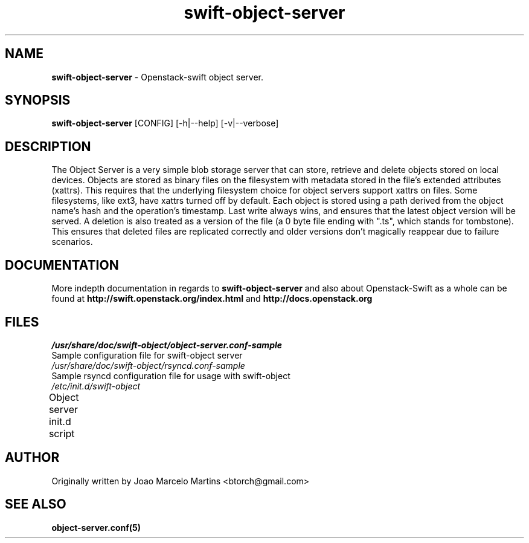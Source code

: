.\"
.\" Author: Joao Marcelo Martins <marcelo.martins@rackspace.com> or <btorch@gmail.com>
.\" Copyright (c) 2010-2011 OpenStack, LLC.
.\"
.\" Licensed under the Apache License, Version 2.0 (the "License");
.\" you may not use this file except in compliance with the License.
.\" You may obtain a copy of the License at
.\"
.\"    http://www.apache.org/licenses/LICENSE-2.0
.\"
.\" Unless required by applicable law or agreed to in writing, software
.\" distributed under the License is distributed on an "AS IS" BASIS,
.\" WITHOUT WARRANTIES OR CONDITIONS OF ANY KIND, either express or
.\" implied.
.\" See the License for the specific language governing permissions and
.\" limitations under the License.
.\"  
.TH swift-object-server 1 "8/26/2011" "Linux" "OpenStack Swift"

.SH NAME 
.LP
.B swift-object-server
\- Openstack-swift object server.

.SH SYNOPSIS
.LP
.B swift-object-server
[CONFIG] [-h|--help] [-v|--verbose]

.SH DESCRIPTION 
.PP
The Object Server is a very simple blob storage server that can store, retrieve
and delete objects stored on local devices. Objects are stored as binary files 
on the filesystem with metadata stored in the file's extended attributes (xattrs).
This requires that the underlying filesystem choice for object servers support 
xattrs on files. Some filesystems, like ext3, have xattrs turned off by default. 
Each object is stored using a path derived from the object name's hash and the operation's
timestamp. Last write always wins, and ensures that the latest object version will be
served. A deletion is also treated as a version of the file (a 0 byte file ending with
".ts", which stands for tombstone). This ensures that deleted files are replicated 
correctly and older versions don't magically reappear due to failure scenarios.

.SH DOCUMENTATION
.LP
More indepth documentation in regards to 
.BI swift-object-server
and also about Openstack-Swift as a whole can be found at 
.BI http://swift.openstack.org/index.html
and 
.BI http://docs.openstack.org

.SH FILES
.IP "\fI/usr/share/doc/swift-object/object-server.conf-sample\fR" 0
Sample configuration file for swift-object server
.IP "\fI/usr/share/doc/swift-object/rsyncd.conf-sample\fR" 0
Sample rsyncd configuration file for usage with swift-object
.IP "\fI/etc/init.d/swift-object\fR" 0
Object server init.d script	

.SH AUTHOR
Originally written by Joao Marcelo Martins <btorch@gmail.com>

.SH "SEE ALSO"
.BR object-server.conf(5)
